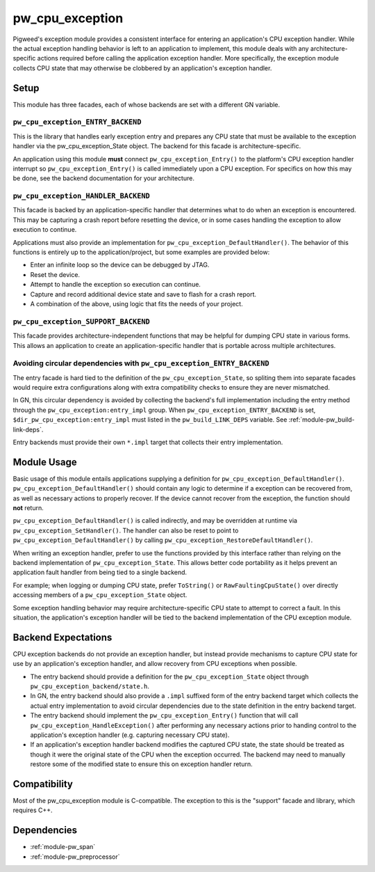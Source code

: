 .. _module-pw_cpu_exception:

================
pw_cpu_exception
================
Pigweed's exception module provides a consistent interface for entering an
application's CPU exception handler. While the actual exception handling
behavior is left to an application to implement, this module deals with any
architecture-specific actions required before calling the application exception
handler. More specifically, the exception module collects CPU state that may
otherwise be clobbered by an application's exception handler.

-----
Setup
-----
This module has three facades, each of whose backends are set with a
different GN variable.

``pw_cpu_exception_ENTRY_BACKEND``
==================================
This is the library that handles early exception entry and prepares any CPU
state that must be available to the exception handler via the
pw_cpu_exception_State object. The backend for this facade is
architecture-specific.

An application using this module **must** connect ``pw_cpu_exception_Entry()`` to
the platform's CPU exception handler interrupt so ``pw_cpu_exception_Entry()`` is
called immediately upon a CPU exception. For specifics on how this may be done,
see the backend documentation for your architecture.

``pw_cpu_exception_HANDLER_BACKEND``
====================================
This facade is backed by an application-specific handler that determines what to
do when an exception is encountered. This may be capturing a crash report before
resetting the device, or in some cases handling the exception to allow execution
to continue.

Applications must also provide an implementation for
``pw_cpu_exception_DefaultHandler()``. The behavior of this functions is entirely
up to the application/project, but some examples are provided below:

* Enter an infinite loop so the device can be debugged by JTAG.
* Reset the device.
* Attempt to handle the exception so execution can continue.
* Capture and record additional device state and save to flash for a crash
  report.
* A combination of the above, using logic that fits the needs of your project.

``pw_cpu_exception_SUPPORT_BACKEND``
====================================
This facade provides architecture-independent functions that may be helpful for
dumping CPU state in various forms. This allows an application to create an
application-specific handler that is portable across multiple architectures.

Avoiding circular dependencies with ``pw_cpu_exception_ENTRY_BACKEND``
======================================================================
The entry facade is hard tied to the definition of the
``pw_cpu_exception_State``, so spliting them into separate facades would require
extra configurations along with extra compatibility checks to ensure they are
never mismatched.

In GN, this circular dependency is avoided by collecting the backend's full
implementation including the entry method through the
``pw_cpu_exception:entry_impl`` group. When ``pw_cpu_exception_ENTRY_BACKEND``
is set, ``$dir_pw_cpu_exception:entry_impl`` must listed in the
``pw_build_LINK_DEPS`` variable. See :ref:`module-pw_build-link-deps`.

Entry backends must provide their own ``*.impl`` target that collects their
entry implementation.

------------
Module Usage
------------
Basic usage of this module entails applications supplying a definition for
``pw_cpu_exception_DefaultHandler()``. ``pw_cpu_exception_DefaultHandler()`` should
contain any logic to determine if a exception can be recovered from, as well as
necessary actions to properly recover. If the device cannot recover from the
exception, the function should **not** return.

``pw_cpu_exception_DefaultHandler()`` is called indirectly, and may be overridden
at runtime via ``pw_cpu_exception_SetHandler()``. The handler can also be reset to
point to ``pw_cpu_exception_DefaultHandler()`` by calling
``pw_cpu_exception_RestoreDefaultHandler()``.

When writing an exception handler, prefer to use the functions provided by this
interface rather than relying on the backend implementation of
``pw_cpu_exception_State``. This allows better code portability as it helps
prevent an application fault handler from being tied to a single backend.

For example; when logging or dumping CPU state, prefer ``ToString()`` or
``RawFaultingCpuState()`` over directly accessing members of a
``pw_cpu_exception_State`` object.

Some exception handling behavior may require architecture-specific CPU state to
attempt to correct a fault. In this situation, the application's exception
handler will be tied to the backend implementation of the CPU exception module.

--------------------
Backend Expectations
--------------------
CPU exception backends do not provide an exception handler, but instead provide
mechanisms to capture CPU state for use by an application's exception handler,
and allow recovery from CPU exceptions when possible.

* The entry backend should provide a definition for the
  ``pw_cpu_exception_State`` object through
  ``pw_cpu_exception_backend/state.h``.
* In GN, the entry backend should also provide a ``.impl`` suffixed form of the
  entry backend target which collects the actual entry implementation to avoid
  circular dependencies due to the state definition in the entry backend target.
* The entry backend should implement the ``pw_cpu_exception_Entry()`` function
  that will call ``pw_cpu_exception_HandleException()`` after performing any
  necessary actions prior to handing control to the application's exception
  handler (e.g. capturing necessary CPU state).
* If an application's exception handler backend modifies the captured CPU state,
  the state should be treated as though it were the original state of the CPU
  when the exception occurred. The backend may need to manually restore some of
  the modified state to ensure this on exception handler return.

-------------
Compatibility
-------------
Most of the pw_cpu_exception module is C-compatible. The exception to this is
the "support" facade and library, which requires C++.

------------
Dependencies
------------
- :ref:`module-pw_span`
- :ref:`module-pw_preprocessor`
